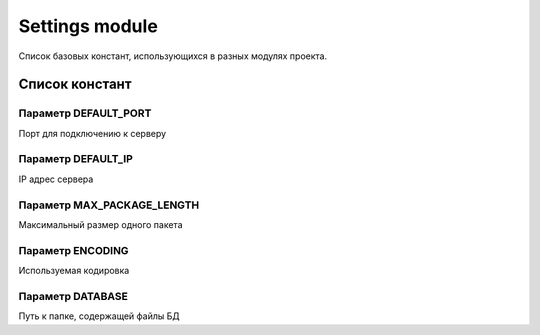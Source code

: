 Settings module
===============

Список базовых констант, использующихся в разных модулях проекта.

Список констант
---------------

Параметр DEFAULT_PORT
^^^^^^^^^^^^^^^^^^^^^
Порт для подключению к серверу

Параметр DEFAULT_IP
^^^^^^^^^^^^^^^^^^^
IP адрес сервера

Параметр MAX_PACKAGE_LENGTH
^^^^^^^^^^^^^^^^^^^^^^^^^^^
Максимальный размер одного пакета

Параметр ENCODING
^^^^^^^^^^^^^^^^^
Используемая кодировка

Параметр DATABASE
^^^^^^^^^^^^^^^^^
Путь к папке, содержащей файлы БД
